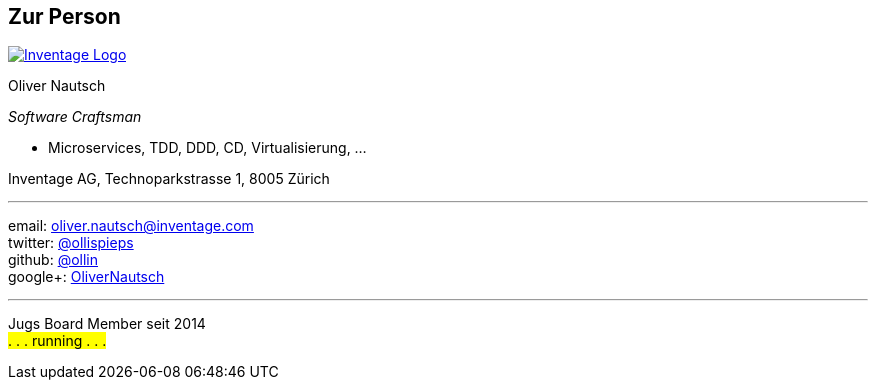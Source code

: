 == Zur Person

image::inventage_logo_with_border.gif["Inventage Logo",float="right", link="http://www.inventage.com/"]

Oliver Nautsch

_Software Craftsman_

 * Microservices, TDD, DDD, CD, Virtualisierung, ...

Inventage AG, Technoparkstrasse 1, 8005 Zürich

'''

email:      oliver.nautsch@inventage.com +
twitter:    https://twitter.com/ollispieps[@ollispieps] +
github:     https://github.com/ollin[@ollin] +
google+:     https://plus.google.com/+OliverNautsch/[OliverNautsch] +


'''

Jugs Board Member seit 2014 +
#. . . running . . .#